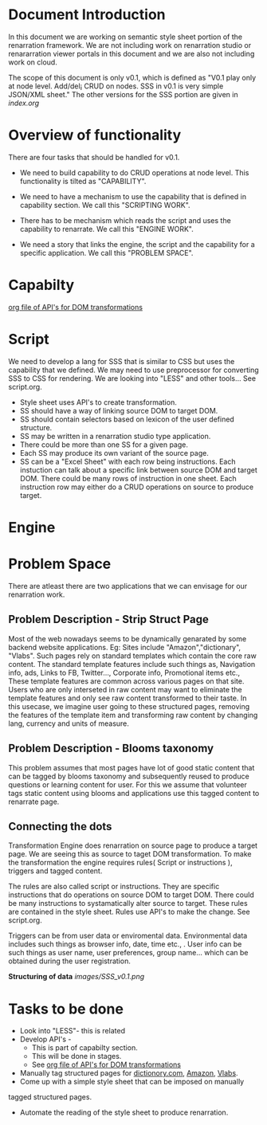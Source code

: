 #+Title: 
#+Date: [25-04-17, Tue] 

* Document Introduction
  In this document we are working on semantic style sheet portion of
  the renarration framework. We are not including work on renarration
  studio or renararration viewer portals in this document and we are
  also not including work on cloud.

  The scope of this document is only v0.1, which is defined as "V0.1
  play only at node level. Add/del¡­ CRUD on nodes. SSS in v0.1 is very
  simple JSON/XML sheet." The other versions for the SSS portion are
  given in [[index.org][index.org]]
 
* Overview of functionality 
  There are four tasks that should be handled for v0.1.
  + We need to build capability to do CRUD operations at node
    level. This functionality is tilted as "CAPABILITY".
  
  + We need to have a mechanism to use the capability that is defined
    in capability section. We call this "SCRIPTING WORK".
  
  + There has to be mechanism which reads the script and uses the
    capability to renarrate. We call this "ENGINE WORK".
   
  + We need a story that links the engine, the script and the
    capability for a specific application. We call this "PROBLEM
    SPACE".

* Capabilty   
  [[../src/webservices/webservices.org][org file of API's for DOM transformations]]
* Script
  We need to develop a lang for SSS that is similar to CSS but uses the 
  capability that we defined.
  We may need to use preprocessor for converting SSS to CSS for rendering.
  We are looking into "LESS" and other tools...
  See script.org.
  + Style sheet uses API's to create transformation.
  + SS should have a way of linking source DOM to target DOM.
  + SS should contain selectors based on lexicon of the user defined structure.
  + SS may be written in a renarration studio type application. 
  + There could be more than one SS for a given page.
  + Each SS may produce its own variant of the source page.
  + SS can be a "Excel Sheet" with each row being instructions. Each
    instuction can talk about a specific link between source DOM and
    target DOM. There could be many rows of instruction in one
    sheet. Each instruction row may either do a CRUD operations on
    source to produce target.

* Engine
* Problem Space
There are atleast there are two applications that we can envisage
for our renarration work.

** Problem Description - Strip Struct Page
Most of the web nowadays seems to be dynamically genarated by some
backend website applications. 
Eg: Sites include "Amazon","dictionary", "Vlabs".  
Such pages rely on standard templates which contain the core raw content. 
The standard template features include such things as, Navigation info,
ads, Links to FB, Twitter..., Corporate info, Promotional items etc.,
These template features are common across various pages on that site. 
Users who are only interseted in raw content may want to eliminate the
template features and only see raw content transformed to their taste.
In this usecase, we imagine user going to these structured pages, removing
the features of the template item and transforming raw content by changing
lang, currency and units of measure.
 
** Problem Description - Blooms taxonomy

This problem assumes that most pages have lot of good static content 
that can be tagged by blooms taxonomy and subsequently reused to 
produce questions or learning content for user.
For this we assume that volunteer tags static content using blooms
and applications use this tagged content to renarrate page.

** Connecting the dots 
Transformation Engine does renarration on source page to produce a
target page. We are seeing this as source to taget DOM
transformation. To make the transformation the engine requires rules(
Script or instructions ), triggers and tagged content.

The rules are also called script or instructions. They are specific
instructions that do operations on source DOM to target DOM. There
could be many instructions to systamatically alter source to target.
These rules are contained in the style sheet. Rules use API's to make
the change. See script.org.

Triggers can be from user data or enviromental data. Environmental
data includes such things as browser info, date, time etc., . User
info can be such things as user name, user preferences, group
name... which can be obtained during the user registration.

*Structuring of data*
  [[images/SSS_v0.1.png]]
 
* Tasks to be done
+ Look into "LESS"- this is related  
+ Develop API's - 
  - This is part of capabilty section. 
  - This will be done in stages.
  - See [[../src/webservices/webservices.org][org file of API's for DOM transformations]]


+ Manually tag structured pages for [[http://www.dictionary.com/][dictionory.com]], [[http://www.amazon.in/][Amazon]], [[http://vlabs.ac.in][Vlabs]].
+ Come up with a simple style sheet that can be imposed on manually
tagged structured pages.
+ Automate the reading of the style sheet to produce renarration.
 
 

